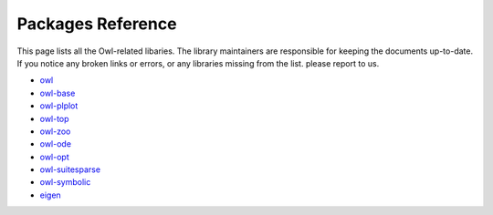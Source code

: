 Packages Reference
=================================================

This page lists all the Owl-related libaries. The library maintainers are responsible for keeping the documents up-to-date. If you notice any broken links or errors, or any libraries missing from the list. please report to us.  

* `owl <https://ocaml.xyz/owl/owl/>`_
* `owl-base <https://ocaml.xyz/owl/owl-base>`_
* `owl-plplot <https://ocaml.xyz/owl/owl-plplot>`_
* `owl-top <https://ocaml.xyz/owl/owl-top>`_
* `owl-zoo <https://ocaml.xyz/owl/owl-zoo>`_
* `owl-ode <https://ocaml.xyz/owl_ode/>`_
* `owl-opt <https://ocaml.xyz/owl_opt/>`_
* `owl-suitesparse <https://ocaml.xyz/owl_suitesparse/>`_
* `owl-symbolic <https://ocaml.xyz/owl_symbolic/>`_
* `eigen <https://ocaml.xyz/eigen/>`_